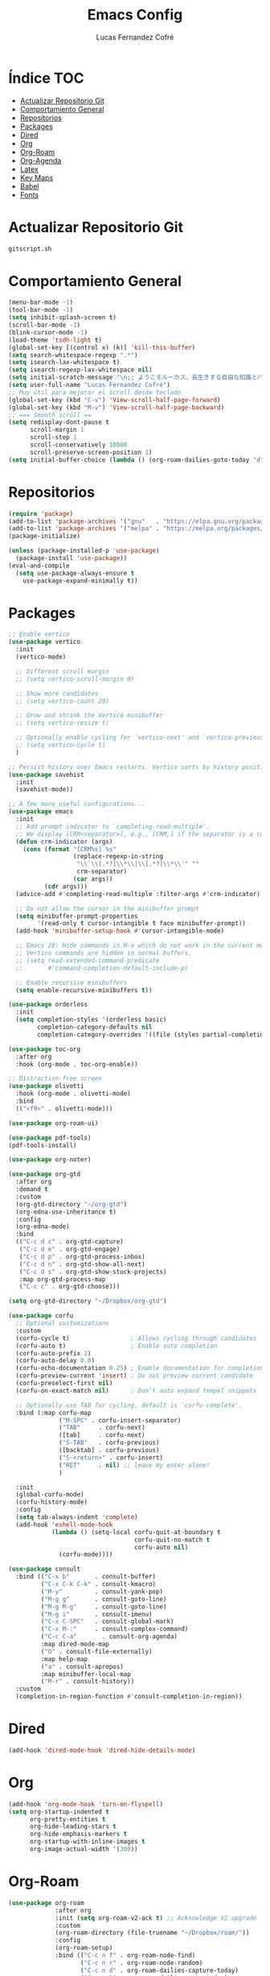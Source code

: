 #+title: Emacs Config
#+author: Lucas Fernandez Cofré
#+startup: overview

* Índice                                                                :TOC:
- [[#actualizar-repositorio-git][Actualizar Repositorio Git]]
-  [[#comportamiento-general][Comportamiento General]]
- [[#repositorios][Repositorios]]
- [[#packages][Packages]]
- [[#dired][Dired]]
- [[#org][Org]]
- [[#org-roam][Org-Roam]]
- [[#org-agenda][Org-Agenda]]
- [[#latex][Latex]]
- [[#key-maps][Key Maps]]
- [[#babel][Babel]]
- [[#fonts][Fonts]]

* Actualizar Repositorio Git

#+begin_src bash :result output
gitscript.sh
#+end_src

#+RESULTS:
| [main bed9071] commit de actualización por defecto para pequeñas modificaciones |                   |                |
| 2 files changed                                                                 | 212 insertions(+) | 5 deletions(-) |

*  Comportamiento General
#+begin_src emacs-lisp
  (menu-bar-mode -1)
  (tool-bar-mode -1)
  (setq inhibit-splash-screen t)
  (scroll-bar-mode -1) 
  (blink-cursor-mode -1)
  (load-theme 'tsdh-light t)
  (global-set-key [(control x) (k)] 'kill-this-buffer)
  (setq search-whitespace-regexp ".*")
  (setq isearch-lax-whitespace t)
  (setq isearch-regexp-lax-whitespace nil)
  (setq initial-scratch-message "\n;; ようこそルーカス、長生きする自由な知識とパリアの人々!\n\n\n")
  (setq user-full-name "Lucas Fernandez Cofré")
  ;; Muy útil para mejorar el scroll desde teclado
  (global-set-key (kbd "C-v") 'View-scroll-half-page-forward)
  (global-set-key (kbd "M-v") 'View-scroll-half-page-backward)
  ;; === Smooth scroll ==
  (setq redisplay-dont-pause t
        scroll-margin 1
        scroll-step 1
        scroll-conservatively 10000
        scroll-preserve-screen-position 1)
  (setq initial-buffer-choice (lambda () (org-roam-dailies-goto-today "d") (current-buffer)))
  #+end_src

* Repositorios
#+begin_src emacs-lisp
  (require 'package)
  (add-to-list 'package-archives '("gnu"   . "https://elpa.gnu.org/packages/"))
  (add-to-list 'package-archives '("melpa" . "https://melpa.org/packages/"))
  (package-initialize)

  (unless (package-installed-p 'use-package)
    (package-install 'use-package))
  (eval-and-compile
    (setq use-package-always-ensure t
	  use-package-expand-minimally t))
#+end_src

* Packages

#+begin_src emacs-lisp
  ;; Enable vertico
  (use-package vertico
    :init
    (vertico-mode)

    ;; Different scroll margin
    ;; (setq vertico-scroll-margin 0)

    ;; Show more candidates
    ;; (setq vertico-count 20)

    ;; Grow and shrink the Vertico minibuffer
    ;; (setq vertico-resize t)

    ;; Optionally enable cycling for `vertico-next' and `vertico-previous'.
    ;; (setq vertico-cycle t)
    )

  ;; Persist history over Emacs restarts. Vertico sorts by history position.
  (use-package savehist
    :init
    (savehist-mode))

  ;; A few more useful configurations...
  (use-package emacs
    :init
    ;; Add prompt indicator to `completing-read-multiple'.
    ;; We display [CRM<separator>], e.g., [CRM,] if the separator is a comma.
    (defun crm-indicator (args)
      (cons (format "[CRM%s] %s"
                    (replace-regexp-in-string
                     "\\`\\[.*?]\\*\\|\\[.*?]\\*\\'" ""
                     crm-separator)
                    (car args))
            (cdr args)))
    (advice-add #'completing-read-multiple :filter-args #'crm-indicator)

    ;; Do not allow the cursor in the minibuffer prompt
    (setq minibuffer-prompt-properties
          '(read-only t cursor-intangible t face minibuffer-prompt))
    (add-hook 'minibuffer-setup-hook #'cursor-intangible-mode)

    ;; Emacs 28: Hide commands in M-x which do not work in the current mode.
    ;; Vertico commands are hidden in normal buffers.
    ;; (setq read-extended-command-predicate
    ;;       #'command-completion-default-include-p)

    ;; Enable recursive minibuffers
    (setq enable-recursive-minibuffers t))

  (use-package orderless
    :init
    (setq completion-styles '(orderless basic)
          completion-category-defaults nil
          completion-category-overrides '((file (styles partial-completion)))))

  (use-package toc-org
    :after org
    :hook (org-mode . toc-org-enable))

  ;; Distraction-free screen
  (use-package olivetti
    :hook (org-mode . olivetti-mode)
    :bind
    (("<f9>" . olivetti-mode)))

  (use-package org-roam-ui)

  (use-package pdf-tools)
  (pdf-tools-install)

  (use-package org-noter)

  (use-package org-gtd
    :after org
    :demand t
    :custom
    (org-gtd-directory "~/org-gtd")
    (org-edna-use-inheritance t)
    :config
    (org-edna-mode)
    :bind
    (("C-c d c" . org-gtd-capture)
     ("C-c d e" . org-gtd-engage)
     ("C-c d p" . org-gtd-process-inbox)
     ("C-c d n" . org-gtd-show-all-next)
     ("C-c d s" . org-gtd-show-stuck-projects)
     :map org-gtd-process-map
     ("C-c c" . org-gtd-choose)))

  (setq org-gtd-directory "~/Dropbox/org-gtd")

  (use-package corfu
    ;; Optional customizations
    :custom
    (corfu-cycle t)                 ; Allows cycling through candidates
    (corfu-auto t)                  ; Enable auto completion
    (corfu-auto-prefix 2)
    (corfu-auto-delay 0.0)
    (corfu-echo-documentation 0.25) ; Enable documentation for completions
    (corfu-preview-current 'insert) ; Do not preview current candidate
    (corfu-preselect-first nil)
    (corfu-on-exact-match nil)      ; Don't auto expand tempel snippets

    ;; Optionally use TAB for cycling, default is `corfu-complete'.
    :bind (:map corfu-map
                ("M-SPC" . corfu-insert-separator)
                ("TAB"     . corfu-next)
                ([tab]     . corfu-next)
                ("S-TAB"   . corfu-previous)
                ([backtab] . corfu-previous)
                ("S-<return>" . corfu-insert)
                ("RET"     . nil) ;; leave my enter alone!
                )

    :init
    (global-corfu-mode)
    (corfu-history-mode)
    :config 
    (setq tab-always-indent 'complete)
    (add-hook 'eshell-mode-hook
              (lambda () (setq-local corfu-quit-at-boundary t
                                     corfu-quit-no-match t
                                     corfu-auto nil)
                (corfu-mode))))

  (use-package consult
    :bind (("C-x b"       . consult-buffer)
           ("C-x C-k C-k" . consult-kmacro)
           ("M-y"         . consult-yank-pop)
           ("M-g g"       . consult-goto-line)
           ("M-g M-g"     . consult-goto-line)
           ("M-g i"       . consult-imenu)
           ("C-x C-SPC"   . consult-global-mark)
           ("C-x M-:"     . consult-complex-command)
           ("C-c C-a"       . consult-org-agenda)
           :map dired-mode-map
           ("O" . consult-file-externally)
           :map help-map
           ("a" . consult-apropos)
           :map minibuffer-local-map
           ("M-r" . consult-history))
    :custom
    (completion-in-region-function #'consult-completion-in-region))
#+end_src

* Dired

#+begin_src emacs-lisp
  (add-hook 'dired-mode-hook 'dired-hide-details-mode)
#+end_src
* Org
#+begin_src emacs-lisp
  (add-hook 'org-mode-hook 'turn-on-flyspell)
  (setq org-startup-indented t
        org-pretty-entities t
        org-hide-leading-stars t
        org-hide-emphasis-markers t
        org-startup-with-inline-images t
        org-image-actual-width '(300))
#+end_src

* Org-Roam
#+begin_src emacs-lisp
  (use-package org-roam
               :after org
               :init (setq org-roam-v2-ack t) ;; Acknowledge V2 upgrade
               :custom
               (org-roam-directory (file-truename "~/Dropbox/roam/"))
               :config
               (org-roam-setup)
               :bind (("C-c n f" . org-roam-node-find)
                      ("C-c n r" . org-roam-node-random)
                      ("C-c n d" . org-roam-dailies-capture-today)
                      ("C-c n D" . org-roam-dailies-goto-today)
                      ("C-c n v" . org-roam-dailies-capture-date)
                      ("C-c n V" . org-roam-dailies-goto-date)
                      (:map org-mode-map
                            (("C-c n i" . org-roam-node-insert)
                             ("C-c n o" . org-id-get-create)
                             ("C-c n t" . org-roam-tag-add)
                             ("C-c n a" . org-roam-alias-add)
                             ("C-M-i" . completion-at-point)
                             ("C-c n l" . org-roam-buffer-toggle)))))

  (setq org-roam-capture-templates
        '(("d" "nota por defecto" plain "%?" :target
           (file+head "${slug}.org" "#+title: ${title}")
           :unnarrowed t)
          ("l" "Notas Libro" plain
           (file "~/Dropbox/roam/templates/libros.org")
           :if-new (file+head "${slug}.org" "#+title: ${title}\n#+filetags: libros")
           :unnarrowed t)))

  (setq org-roam-mode-sections
        (list #'org-roam-backlinks-section
              #'org-roam-reflinks-section
              ))

  (add-to-list 'display-buffer-alist
               '("\\*org-roam\\*"
                 (display-buffer-in-direction)
                 (direction . right)
                 (window-width . 0.33)
                 (window-height . fit-window-to-buffer)))

  ;; Journal Org-Dailies
  (require 'org-roam-dailies)
  (setq org-roam-dailies-directory "~/Dropbox/journal")
  (setq org-roam-dailies-capture-templates
        '(("d" "default" entry
           "* %?"
           :target (file+head "%<%Y-%m-%d>.org"
                              "#+title: %<%Y-%m-%d>\n"))))

  (org-roam-db-autosync-mode)

  (setq org-roam-node-display-template "${title:*} ${tags:30}")
#+end_src

* Org-Agenda

#+begin_src emacs-lisp
  ;; Calendar
  (setq calendar-date-style 'iso)
  (setq calendar-week-start-day 1)
  (setq calendar-day-header-array ["Do" "Lu" "Ma" "Mi" "Ju" "Vi" "Sá"])
  (setq calendar-day-name-array ["domingo" "lunes" "martes" "miércoles" "jueves" "viernes" "sábado"])
  (setq calendar-month-abbrev-array ["Ene" "Feb" "Mar" "Abr" "May" "Jun" "Jul" "Ago" "Sep" "Oct" "Nov" "Dic"])
  (setq calendar-month-name-array ["enero" "febrero" "marzo" "abril" "mayo" "junio" "julio" "agosto" "septiembre" "octubre" "noviembre" "diciembre"])
  ;; Diary
  (setq diary-file "~/Dropbox/diary")
  (setq org-agenda-diary-file "~/Dropbox/diary")
  (setq org-agenda-include-diary t)
  (appt-activate 1) ;; siempre debe ir después de establecer el archivo
  ;; Agenda
  (setq org-agenda-start-with-log-mode t)
  (setq org-log-done 'time)
  (setq org-log-into-drawer t)

  (setq org-ellipsis " ▼ ")

  ;; Resume clocking task when emacs is restarted
  (org-clock-persistence-insinuate)
  ;; Show lot of clocking history so it's easy to pick items off the C-F11 list
  (setq org-clock-history-length 23)
  ;; Resume clocking task on clock-in if the clock is open
  (setq org-clock-in-resume t)
  ;; Sometimes I change tasks I'm clocking quickly - this removes clocked tasks with 0:00 duration
  (setq org-clock-out-remove-zero-time-clocks t)
  ;; Clock out when moving task to a done state
  (setq org-clock-out-when-done t)
  ;; Save the running clock and all clock history when exiting Emacs, load it on startup
  (setq org-clock-persist t)
  ;; Include current clocking task in clock reports
  (setq org-clock-report-include-clocking-task t)

  (setq org-return-follows-link t)
#+end_src

* Latex

Esto es algo tomado de Jake B por lo que recomiendo ver su video que
dejaré por algun lado [[https://jakebox.github.io/youtube/org_latex_video.html][aquí]].

#+begin_src emacs-lisp
  (with-eval-after-load 'ox-latex
    (add-to-list 'org-latex-classes
                 '("org-plain-latex"
                   "\\documentclass{article}
             [NO-DEFAULT-PACKAGES]
             [PACKAGES]
             [EXTRA]"
                   ("\\section{%s}" . "\\section*{%s}")
                   ("\\subsection{%s}" . "\\subsection*{%s}")
                   ("\\subsubsection{%s}" . "\\subsubsection*{%s}")
                   ("\\paragraph{%s}" . "\\paragraph*{%s}")
                   ("\\subparagraph{%s}" . "\\subparagraph*{%s}"))))
#+end_src

* Key Maps

Por último, estableceremos los atajos de teclado para que alguna de
las funciones más utilizadas estén "más a la mano" a la hora de trabajar.

#+begin_src emacs-lisp
  ;; Org
  (global-set-key (kbd "C-c c") #'org-capture)
  (global-set-key (kbd "C-c a") #'org-agenda)
  ;; Buffer
  (global-set-key (kbd "C-x v =") #'diff-buffer-with-file)
  ;; Utilities
  (global-set-key (kbd "C-x c") 'calendar)
  ;; Comportamiento
  (global-set-key (kbd "M-i") 'consult-outline)

#+end_src

* Babel

Esto es para evaluar comandos en shell desde un documento org.

#+begin_src emacs-lisp
(org-babel-do-load-languages
 'org-babel-load-languages '((shell . t)))
#+end_src
* Fonts

#+begin_src emacs-lisp
  (set-face-attribute 'default nil
                      :family "DejaVu Sans Mono" :weight 'light :height 140)
  (set-face-attribute 'bold nil
                      :family "Roboto Mono" :weight 'regular)
  (set-face-attribute 'italic nil
                      :family "Victor Mono" :weight 'semilight :slant 'italic)
  (set-fontset-font t 'unicode
                    (font-spec :name "Inconsolata Light" :size 16) nil)
  (set-fontset-font t '(#xe000 . #xffdd)
                    (font-spec :name "RobotoMono Nerd Font" :size 12) nil)
#+end_src

#_. Dummy outline topic header -- see ‘allout-mode’ docstring: ‘C-h m’.
#_. Local emacs vars.
#_ , Local variables:
#_ , allout-layout: (-1 : 0)
#_ , End:

